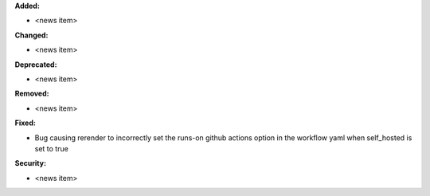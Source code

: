 **Added:**

* <news item>

**Changed:**

* <news item>

**Deprecated:**

* <news item>

**Removed:**

* <news item>

**Fixed:**

* Bug causing rerender to incorrectly set the runs-on github actions option in the workflow yaml when self_hosted is set to true

**Security:**

* <news item>
